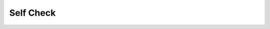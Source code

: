 Self Check
:::::::::::

.. figure:: Figures/GoL_Glider_.gif
    :align: center 
    
.. mchoice:: SC_1
   :answer_a: Glider Gun
   :answer_b: Glider
   :answer_c: Toad
   :answer_d: Gospers Gun
   :correct: b 
   :feedback_a: Incorrect, a glider gun is a pattern that will periodically produce a spaceship. 
   :feedback_b: Correct, a glider is a pattern that is back in its starting position after four steps but shifted down and to the right.
   :feedback_c: Incorrect, a toad is a pattern that will alternate between two states. 
   :feedback_d: Incorrect, gospers gun is a pattern that will peridically produce a spaceship. 

   What Game of Life pattern is presented in the gif above?

.. figure:: Figures/GoL_Glider_Gun.gif
    :align: center 

.. mchoice:: SC_2
   :answer_a: True
   :answer_b: False
   :correct: a
   :feedback_a: Correct, the glider gun, or as it is called today Gosper's gun, is one of the two patterns Conway said would dispfrove his conjecture. 
   :feedback_b: Incorrect, 

   The Game of Life pattern that is presented in the gif above is one of the patterns that Conway said would disprove his conjecture. 

.. figure:: Figures/GoL_R_Pentomino.gif
    :align: center 

.. mchoice:: SC_3
   :answer_a: Toad
   :answer_b: Glider
   :answer_c: R-Pentomino
   :answer_d: Puffer Train
   :correct: c 
   :feedback_a: Incorrect, a toad is a pattern that will alternate between two states. 
   :feedback_b: Incorrect, a glider is a pattern that is back in its starting position after four steps but shifted down and to the right.
   :feedback_c: Correct, a r-pentomino is one of the simplest patterns that fall under the methuselahs classification of patterns. Methuselahs are patterns that are long lived and have simple starting positions.
   :feedback_d: Incorrect, a puffer train is a translating pattern that leaves live cells in its wake. 

   What Game of Life pattern is presented in the gif above?

.. figure:: Figures/GoL_Toad.gif
    :align: center 

.. fillintheblank:: SC_4
   :casei:

   Fill in the blank with the correct Game of Life pattern:

   A |blank| is a pattern that oscillates and alternates between two states.

   - :toad: Correct.
     :Glider: Incorrect, a glider is a pattern that is back in its starting position after four steps but shifted down and to the right.
     :R-Pentomino: Incorrect,  a r-pentomino is one of the simplest patterns that fall under the methuselahs classification of patterns. Methuselahs are patterns that are long lived and have simple starting positions.
     :Puffer Train: Incorrect, a puffer train is a translating pattern that leaves live cells in its wake. 
     :Gospers Gun: Incorrect, gospers gun is a pattern that will peridically produce a spaceship.
     :Spaceship: Incorrect, a spaceship is a pattern that will oscillate and it will return to its starting position but shifted in space.
     :Beehive: Incorrect, a beehive is a stable pattern that has two or three neighbors.
     :x: Incorrect.

